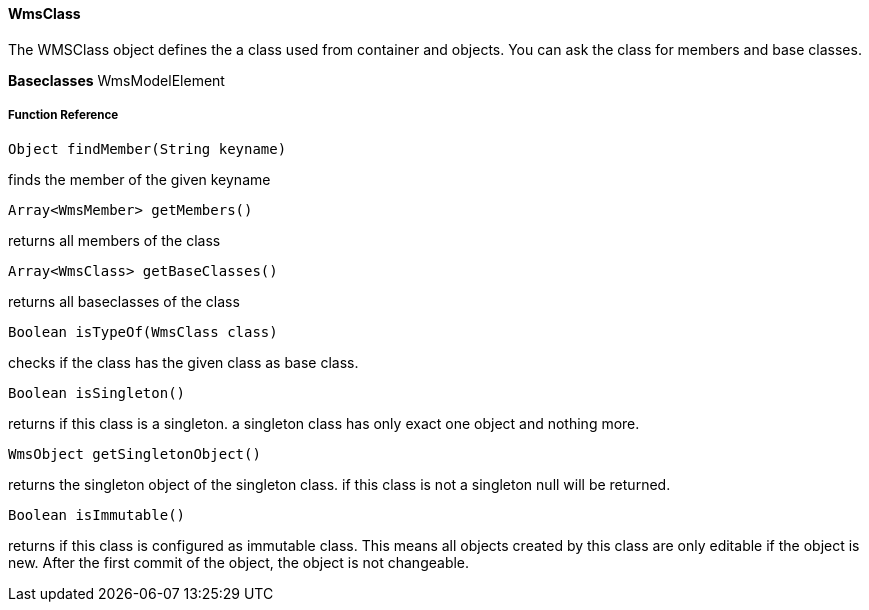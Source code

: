 ==== WmsClass

The WMSClass object defines the a class used from container and objects. You can ask the class for members and base classes.

*Baseclasses* WmsModelElement

===== Function Reference

[source, java]
----
Object findMember(String keyname)
----

finds the member of the given keyname

[source, java]
----
Array<WmsMember> getMembers()
----

returns all members of the class

[source, java]
----
Array<WmsClass> getBaseClasses()
----

returns all baseclasses of the class

[source, java]
----
Boolean isTypeOf(WmsClass class)
----

checks if the class has the given class as base class.

[source, java]
----
Boolean isSingleton()
----

returns if this class is a singleton. a singleton class has only exact one object and nothing more.

[source, java]
----
WmsObject getSingletonObject()
----

returns the singleton object of the singleton class. if this class is not a singleton null will be returned.

[source, java]
----
Boolean isImmutable()
----

returns if this class is configured as immutable class. This means all objects created by this class are only editable if the object is new. After the first commit of the object, the object is not changeable.